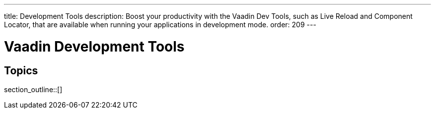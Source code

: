 ---
title: Development Tools
description: Boost your productivity with the Vaadin Dev Tools, such as Live Reload and Component Locator, that are available when running your applications in development mode.
order: 209
---

= Vaadin Development Tools

== Topics

section_outline::[]